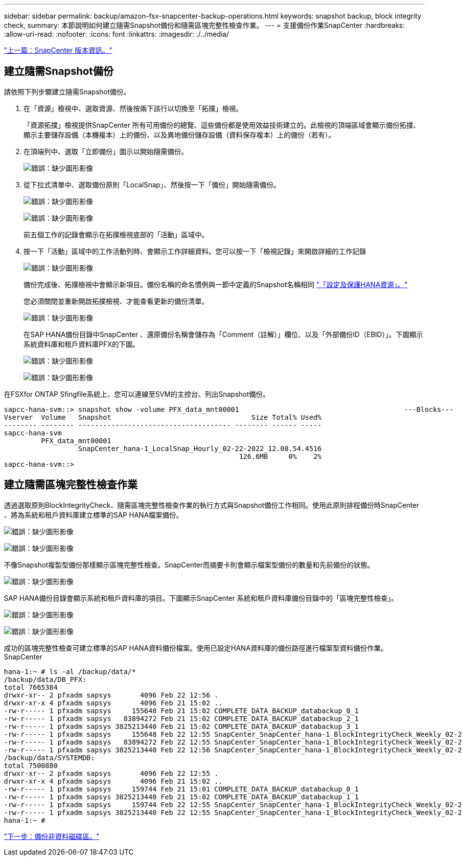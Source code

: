 ---
sidebar: sidebar 
permalink: backup/amazon-fsx-snapcenter-backup-operations.html 
keywords: snapshot backup, block integrity check, 
summary: 本節說明如何建立隨需Snapshot備份和隨需區塊完整性檢查作業。 
---
= 支援備份作業SnapCenter
:hardbreaks:
:allow-uri-read: 
:nofooter: 
:icons: font
:linkattrs: 
:imagesdir: ./../media/


link:amazon-fsx-snapcenter-configuration.html["上一篇：SnapCenter 版本資訊。"]



== 建立隨需Snapshot備份

請依照下列步驟建立隨需Snapshot備份。

. 在「資源」檢視中、選取資源、然後按兩下該行以切換至「拓撲」檢視。
+
「資源拓撲」檢視提供SnapCenter 所有可用備份的總覽、這些備份都是使用效益技術建立的。此檢視的頂端區域會顯示備份拓撲、顯示主要儲存設備（本機複本）上的備份、以及異地備份儲存設備（資料保存複本）上的備份（若有）。

. 在頂端列中、選取「立即備份」圖示以開始隨需備份。
+
image:amazon-fsx-image48.png["錯誤：缺少圖形影像"]

. 從下拉式清單中、選取備份原則「LocalSnap」、然後按一下「備份」開始隨需備份。
+
image:amazon-fsx-image49.png["錯誤：缺少圖形影像"]

+
image:amazon-fsx-image50.png["錯誤：缺少圖形影像"]

+
前五個工作的記錄會顯示在拓撲檢視底部的「活動」區域中。

. 按一下「活動」區域中的工作活動列時、會顯示工作詳細資料。您可以按一下「檢視記錄」來開啟詳細的工作記錄
+
image:amazon-fsx-image51.png["錯誤：缺少圖形影像"]

+
備份完成後、拓撲檢視中會顯示新項目。備份名稱的命名慣例與一節中定義的Snapshot名稱相同 link:amazon-fsx-snapcenter-configuration.html#configure-and-protect-a-hana-resource["「設定及保護HANA資源」。"]

+
您必須關閉並重新開啟拓撲檢視、才能查看更新的備份清單。

+
image:amazon-fsx-image52.png["錯誤：缺少圖形影像"]

+
在SAP HANA備份目錄中SnapCenter 、還原備份名稱會儲存為「Comment（註解）」欄位、以及「外部備份ID（EBID）」。下圖顯示系統資料庫和租戶資料庫PFX的下圖。

+
image:amazon-fsx-image53.png["錯誤：缺少圖形影像"]

+
image:amazon-fsx-image54.png["錯誤：缺少圖形影像"]



在FSXfor ONTAP Sfingfile系統上、您可以連線至SVM的主控台、列出Snapshot備份。

....
sapcc-hana-svm::> snapshot show -volume PFX_data_mnt00001                                        ---Blocks---
Vserver  Volume   Snapshot                                  Size Total% Used%
-------- -------- ------------------------------------- -------- ------ -----
sapcc-hana-svm
         PFX_data_mnt00001
                  SnapCenter_hana-1_LocalSnap_Hourly_02-22-2022_12.08.54.4516
                                                         126.6MB     0%    2%
sapcc-hana-svm::>
....


== 建立隨需區塊完整性檢查作業

透過選取原則BlockIntegrityCheck、隨需區塊完整性檢查作業的執行方式與Snapshot備份工作相同。使用此原則排程備份時SnapCenter 、將為系統和租戶資料庫建立標準的SAP HANA檔案備份。

image:amazon-fsx-image55.png["錯誤：缺少圖形影像"]

image:amazon-fsx-image56.png["錯誤：缺少圖形影像"]

不像Snapshot複製型備份那樣顯示區塊完整性檢查。SnapCenter而摘要卡則會顯示檔案型備份的數量和先前備份的狀態。

image:amazon-fsx-image57.png["錯誤：缺少圖形影像"]

SAP HANA備份目錄會顯示系統和租戶資料庫的項目。下圖顯示SnapCenter 系統和租戶資料庫備份目錄中的「區塊完整性檢查」。

image:amazon-fsx-image58.png["錯誤：缺少圖形影像"]

image:amazon-fsx-image59.png["錯誤：缺少圖形影像"]

成功的區塊完整性檢查可建立標準的SAP HANA資料備份檔案。使用已設定HANA資料庫的備份路徑進行檔案型資料備份作業。SnapCenter

....
hana-1:~ # ls -al /backup/data/*
/backup/data/DB_PFX:
total 7665384
drwxr-xr-- 2 pfxadm sapsys       4096 Feb 22 12:56 .
drwxr-xr-x 4 pfxadm sapsys       4096 Feb 21 15:02 ..
-rw-r----- 1 pfxadm sapsys     155648 Feb 21 15:02 COMPLETE_DATA_BACKUP_databackup_0_1
-rw-r----- 1 pfxadm sapsys   83894272 Feb 21 15:02 COMPLETE_DATA_BACKUP_databackup_2_1
-rw-r----- 1 pfxadm sapsys 3825213440 Feb 21 15:02 COMPLETE_DATA_BACKUP_databackup_3_1
-rw-r----- 1 pfxadm sapsys     155648 Feb 22 12:55 SnapCenter_SnapCenter_hana-1_BlockIntegrityCheck_Weekly_02-22-2022_12.55.18.7966_databackup_0_1
-rw-r----- 1 pfxadm sapsys   83894272 Feb 22 12:55 SnapCenter_SnapCenter_hana-1_BlockIntegrityCheck_Weekly_02-22-2022_12.55.18.7966_databackup_2_1
-rw-r----- 1 pfxadm sapsys 3825213440 Feb 22 12:56 SnapCenter_SnapCenter_hana-1_BlockIntegrityCheck_Weekly_02-22-2022_12.55.18.7966_databackup_3_1
/backup/data/SYSTEMDB:
total 7500880
drwxr-xr-- 2 pfxadm sapsys       4096 Feb 22 12:55 .
drwxr-xr-x 4 pfxadm sapsys       4096 Feb 21 15:02 ..
-rw-r----- 1 pfxadm sapsys     159744 Feb 21 15:01 COMPLETE_DATA_BACKUP_databackup_0_1
-rw-r----- 1 pfxadm sapsys 3825213440 Feb 21 15:02 COMPLETE_DATA_BACKUP_databackup_1_1
-rw-r----- 1 pfxadm sapsys     159744 Feb 22 12:55 SnapCenter_SnapCenter_hana-1_BlockIntegrityCheck_Weekly_02-22-2022_12.55.18.7966_databackup_0_1
-rw-r----- 1 pfxadm sapsys 3825213440 Feb 22 12:55 SnapCenter_SnapCenter_hana-1_BlockIntegrityCheck_Weekly_02-22-2022_12.55.18.7966_databackup_1_1
hana-1:~ #
....
link:amazon-fsx-backup-of-non-data-volumes.html["下一步：備份非資料磁碟區。"]
